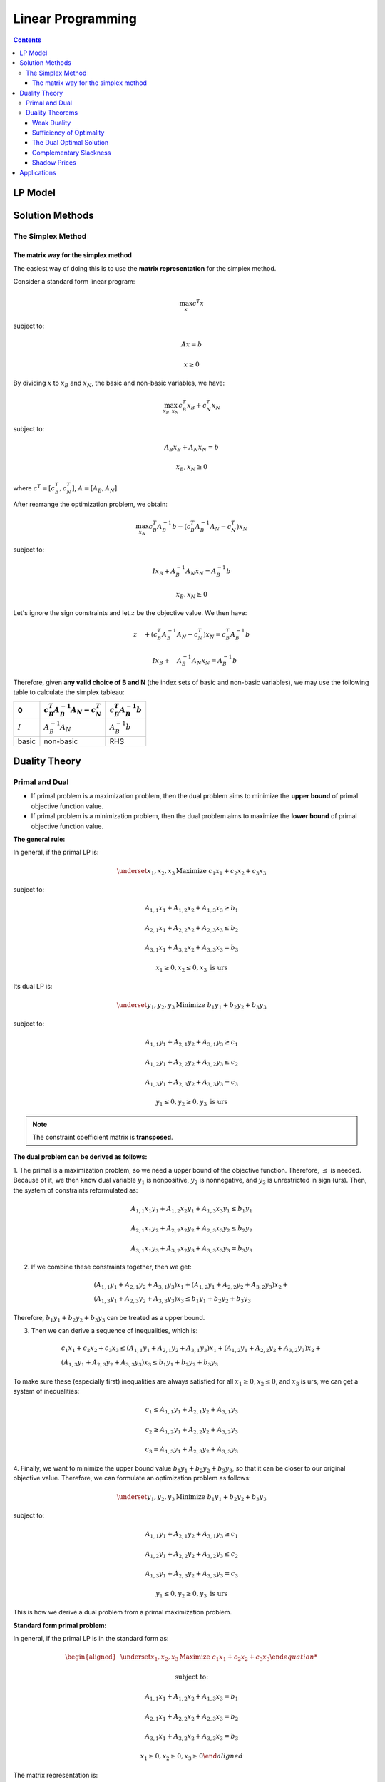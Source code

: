 ==================
Linear Programming
================== 

.. contents::

--------
LP Model 
--------

----------------
Solution Methods
---------------- 

 

The Simplex Method
==================

The matrix way for the simplex method
-------------------------------------

The easiest way of doing this is to use the **matrix representation** for the simplex method.

Consider a standard form linear program:

.. math::

    \max_{x} c^{T}x

subject to:

.. math::

    Ax=b

    x \geq 0

By dividing :math:`x` to :math:`x_{B}` and :math:`x_{N}`, the basic and non-basic variables,
we have:

.. math::

    \max_{x_{B},x_{N}} c_{B}^{T}x_{B} + c_{N}^{T}x_{N}

subject to:

.. math::

    & A_{B}x_{B} + A_{N}x_{N} = b

    & x_{B},x_{N} \geq 0

where :math:`c^{T} = [c_{B}^{T},c_{N}^{T}]`, :math:`A=[A_{B}, A_{N}]`.

After rearrange the optimization problem, we obtain:

.. math::

    \max_{x_{N}} c_{B}^{T}A_{B}^{-1}b - (c_{B}^{T}A_{B}^{-1}A_{N} - c_{N}^{T})x_{N}

subject to:

.. math::

    & I x_{B}+A_{B}^{-1}A_{N}x_{N} = A_{B}^{-1}b

    & x_{B}, x_{N} \geq 0

Let's ignore the sign constraints and let :math:`z` be the objective value. We then have:

.. math::

    & z \quad + (c_{B}^{T}A_{B}^{-1}A_{N} - c_{N}^{T})x_{N} = c_{B}^{T}A_{B}^{-1}b

    & \quad I x_{B}+ \quad A_{B}^{-1}A_{N}x_{N} = A_{B}^{-1}b


Therefore, given **any valid choice of B and N** (the index sets of basic and non-basic variables),
we may use the following table to calculate the simplex tableau:

.. table::

    =========  =============================================  =============================
    0          :math:`c_{B}^{T}A_{B}^{-1}A_{N} - c_{N}^{T}`    :math:`c_{B}^{T}A_{B}^{-1}b`
    =========  =============================================  =============================
    :math:`I`  :math:`A_{B}^{-1}A_{N}`                         :math:`A_{B}^{-1}b`
    basic      non-basic                                         RHS
    =========  =============================================  =============================



--------------
Duality Theory
--------------

Primal and Dual
===============

- If primal problem is a maximization problem, then the dual problem aims to minimize the 
  **upper bound** of primal objective function value. 

- If primal problem is a minimization problem, then the dual problem aims to maximize the 
  **lower bound** of primal objective function value.  

**The general rule:**

In general, if the primal LP is: 

.. math:: 

    \underset{x_1,x_2,x_3}{\text{Maximize }} c_1x_1 + c_2x_2 + c_3x_3 

subject to: 

.. math:: 

    A_{1,1}x_1 + A_{1,2}x_2 + A_{1,3}x_3 \geq b_1 

    A_{2,1}x_1 + A_{2,2}x_2 + A_{2,3}x_3 \leq b_2

    A_{3,1}x_1 + A_{3,2}x_2 + A_{3,3}x_3 = b_3 

    x_1 \geq 0, x_2 \leq 0, x_3 \text{ is urs} 


Its dual LP is: 

.. math:: 

    \underset{y_1,y_2,y_3}{\text{Minimize }} b_1y_1 + b_2y_2 + b_3y_3

subject to: 

.. math:: 

    A_{1,1}y_1 + A_{2,1}y_2 + A_{3,1}y_3 \geq c_1 

    A_{1,2}y_1 + A_{2,2}y_2 + A_{3,2}y_3 \leq c_2

    A_{1,3}y_1 + A_{2,3}y_2 + A_{3,3}y_3 = c_3 

    y_1 \leq 0, y_2 \geq 0, y_3 \text{ is urs} 

.. note:: 

    The constraint coefficient matrix is **transposed**.  


**The dual problem can be derived as follows:**

1. The primal is a maximization problem, so we need a upper bound of the objective function. Therefore, :math:`\leq` is needed.
Because of it, we then know dual variable :math:`y_1` is nonpositive, :math:`y_2` is nonnegative, and :math:`y_3` is unrestricted in sign (urs). Then, the system of constraints 
reformulated as: 

.. math:: 

    A_{1,1}x_1y_1 + A_{1,2}x_2y_1 + A_{1,3}x_3y_1 \leq b_1 y_1

    A_{2,1}x_1y_2 + A_{2,2}x_2y_2 + A_{2,3}x_3y_2 \leq b_2y_2

    A_{3,1}x_1y_3 + A_{3,2}x_2y_3 + A_{3,3}x_3y_3 = b_3y_3 

2. If we combine these constraints together, then we get:
   
.. math::

    \begin{gathered}
    (A_{1,1}y_1+A_{2,1}y_2+A_{3,1}y_3)x_1 + (A_{1,2}y_1+A_{2,2}y_2+A_{3,2}y_3)x_2 + \\
    (A_{1,3}y_1+A_{2,3}y_2+A_{3,3}y_3)x_3 \leq b_1y_1 + b_2y_2 + b_3y_3
    \end{gathered}

Therefore, :math:`b_1y_1 + b_2y_2 + b_3y_3` can be treated as a upper bound. 

3. Then we can derive a sequence of inequalities, which is: 

.. math:: 

    \begin{gathered}
    c_1x_1+c_2x_2+c_3x_3 \leq (A_{1,1}y_1+A_{2,1}y_2+A_{3,1}y_3)x_1 + (A_{1,2}y_1+A_{2,2}y_2+A_{3,2}y_3)x_2 + \\
    (A_{1,3}y_1+A_{2,3}y_2+A_{3,3}y_3)x_3 \leq b_1y_1 + b_2y_2 + b_3y_3
    \end{gathered}

To make sure these (especially first) inequalities are always satisfied for all :math:`x_1 \geq 0, x_2 \leq 0`, and :math:`x_3` is urs, 
we can get a system of inequalities: 

.. math:: 

    c_1 \leq A_{1,1}y_1+A_{2,1}y_2+A_{3,1}y_3 

    c_2 \geq A_{1,2}y_1+A_{2,2}y_2+A_{3,2}y_3

    c_3 = A_{1,3}y_1+A_{2,3}y_2+A_{3,3}y_3


4. Finally, we want to minimize the upper bound value :math:`b_1y_1 + b_2y_2 + b_3y_3`, so that it can be closer to our original objective value. 
Therefore, we can formulate an optimization problem as follows: 

.. math:: 

    \underset{y_1,y_2,y_3}{\text{Minimize }} b_1y_1 + b_2y_2 + b_3y_3

subject to: 

.. math:: 

    A_{1,1}y_1 + A_{2,1}y_2 + A_{3,1}y_3 \geq c_1 

    A_{1,2}y_1 + A_{2,2}y_2 + A_{3,2}y_3 \leq c_2

    A_{1,3}y_1 + A_{2,3}y_2 + A_{3,3}y_3 = c_3 

    y_1 \leq 0, y_2 \geq 0, y_3 \text{ is urs} 

This is how we derive a dual problem from a primal maximization problem.


**Standard form primal problem:**

In general, if the primal LP is in the standard form as: 

.. math:: 

    \begin{aligned}  
        & \underset{x_1,x_2,x_3}{\text{Maximize }} c_1x_1 + c_2x_2 + c_3x_3

        & \text{subject to:} 

        & A_{1,1}x_1 + A_{1,2}x_2 + A_{1,3}x_3 = b_1 

        & A_{2,1}x_1 + A_{2,2}x_2 + A_{2,3}x_3 = b_2

        & A_{3,1}x_1 + A_{3,2}x_2 + A_{3,3}x_3 = b_3 

        & x_1 \geq 0, x_2 \geq 0, x_3 \geq 0 
    \end{aligned}
    

The matrix representation is: 

.. math:: 
    :label: 1

    \begin{aligned}
    & \underset{x}{\text{Maximize }} c^{T}x

    & \text{subject to:} 

    & Ax = b

    & x \geq 0
    \end{aligned}



Then, its dual LP is: 

.. math:: 
    
    \begin{aligned}
    & \underset{y_1,y_2,y_3}{\text{Minimize }} b_1y_1 + b_2y_2 + b_3y_3

    & \text{subject to:} 

    & A_{1,1}y_1 + A_{2,1}y_2 + A_{3,1}y_3 \geq c_1 

    & A_{1,2}y_1 + A_{2,2}y_2 + A_{3,2}y_3 \geq c_2

    & A_{1,3}y_1 + A_{2,3}y_2 + A_{3,3}y_3 \geq c_3 

    & y_1, y_2, y_3 \text{ are urs} 
    \end{aligned}

The matrix representation is: 

.. math:: 
    :label: 2

    \begin{aligned}
    & \underset{y}{\text{Minimize }} b^{T}y

    & \text{subject to:} 

    & A^{T}y \geq c

    & y \text{ is urs}
    \end{aligned}


.. note::

    **Proposition 1:** For any primal LP, there is a unique dual, whose dual is the primal.


Duality Theorems
================

Weak Duality
------------

.. note:: 

    **Proposition 2 (Weak Duality):** For the LPs defined in :eq:`1`, if :math:`x` and :math:`y` are primal and dual feasible, then 
    :math:`c^{T}x \leq b^{T}y`. 

This is because dual problem provides an **upper bound** of the primal problem. 

Sufficiency of Optimality
-------------------------

.. note:: 

    **Proposition 3 (Sufficiency Condition for Optimality):** If :math:`\overline{x}` and :math:`\overline{y}` are primal and dual feasible, and :math:`c^{T}\overline{x} = b^{T}\overline{y}`, 
    then :math:`\overline{x}` and :math:`\overline{y}` are primal and dual optimal. 

**Proof:**

For all dual feasible :math:`y`, we have :math:`c^{T}\overline{x} \leq b^{T}y` by weak duality. But we are given that :math:`c^{T}\overline{x} = b^{T}\overline{y}`, so we have 
:math:`b^{T}\overline{y} = b^{T}y` for all dual feasible :math:`y`. This is telling us that :math:`\overline{y}` is dual optimal. For :math:`\overline{x}` is the same. 

.. note::

    Given a primal feasible solution :math:`\overline{x}`, if we can find a dual feasible solution so that there objective values are **identical**, then :math:`\overline{x}` is the optimal solution.


The Dual Optimal Solution 
-------------------------

If we have solved the primal LP, the **dual optimal solution** is there. 

.. note:: 

    **Proposition 4 (Dual Optimal Solution):** For the LPs defined in :eq:`1` , if :math:`\overline{x}` is 
    primal optimal with basis B, then :math:`\overline{y} = c_{B}^{T}A_{B}^{-1}` is dual optimal. 

**Proof:**

If :math:`\overline{x}` is primal optimal, then let's say :math:`\overline{y}` is the coresponding dual optimal, then
:math:`c^{T}\overline{x} = b^{T}\overline{y}`. Because :math:`c^{T}\overline{x} = c^{T}_{B}A_{B}^{-1}b`, then 
:math:`\overline{y} = c_{B}^{T}A_{B}^{-1}`.   

.. note::

    **Proposition 5 (Strong Duality):** For the LPs defined in :eq:`1`, :math:`\overline{x}` and :math:`\overline{y}` are primal 
    and dual optimal if and only if :math:`\overline{x}` and :math:`\overline{y}` are primal and dual feasible and 
    :math:`c^{T}\overline{x} = b^{T}\overline{y}`. 




Complementary Slackness
-----------------------

Consider :math:`v`, the **slack variable** of the dual LP: 

.. math:: 
    :label: 3

        \begin{aligned}
        & \underset{y,v}{\text{minimize }} b^{T}y \\
        & \text{subject to:} \\ 
        & A^{T}y - v = c \\
        & v \geq 0
        \end{aligned}

.. note::

    **Proposition 6 (Complementary Slackness):** For the LPs defined in :eq:`1` and :eq:`3`, :math:`\overline{x}` and :math:`(\overline{y}, \overline{v})`
    are primal and dual optimal if and only if they are feasible and :math:`\overline{v}^{T}\overline{x} = 0`. 


**Proof:**

We have :math:`c^{T}\overline{x} = (A^{T}\overline{y}-\overline{v})^{T}\overline{x} = (\overline{y}^{T}A - \overline{v}^{T})\overline{x}= \overline{y}^{T}A\overline{x} - \overline{v}^{T}\overline{x} = \overline{y}^{T}b - \overline{v}^{T}\overline{x} = b^{T}\overline{y} - \overline{v}^{T}\overline{x}`.
Therefore, :math:`\overline{v}^{T}\overline{x} = 0` if and only if :math:`c^{T}\overline{x} = b^{T}\overline{y}`, that is  :math:`\overline{x}` and :math:`(\overline{y}, \overline{v})`
are primal and dual optimal according to strong duality. 





Shadow Prices
-------------

.. note:: 

    **Definition 1 (Shadow Prices):** For an LP that has an optimal solution, the shadow price of a constraint is the amount of objective value increased when the RHS of 
    that constraint is increased by 1, assuming the current optimal basis remains optimal. 

- NOTE that we assume the current optimal basis (optimal basic variables of primal LP) does not change. 
- If shifting a constraint does not affect the optimal solution, the shadow price must be **zero**. 
- Not all binding constraints has nonzero shadow prices. 

.. note:: 

    **Proposition 8:** Shadow prices are *zero* for constraints that are *nonbinding* at the optimal solution. 

.. note::

    **Proposition 9:** For any LP, shadow prices equal the values of dual variables in the dual optimal solution. 


**Proof:**

Let B be the old optimal basis and :math:`z = c_{B}^{T}A_{B}^{-1}b` be the old objective value. If :math:`b_{1}` becomes :math:`b^{'} = b_1 +1`, then :math:`z` becomes: 
:math:`z^{'} = z + (c_{B}^{T}A_{B}^{-1})_{1}`. So the shadow price of constraint 1 is :math:`z^{'} = z + (c_{B}^{T}A_{B}^{-1})_{1}`. In general, the shadow price of constraint 
:math:`i` is :math:`z^{'} = z + (c_{B}^{T}A_{B}^{-1})_{i}`. As :math:`c_{B}^{T}A_{B}^{-1}` is the dual optimal solution, the proof is complete. 








------------
Applications
------------


**References:**

`Operations Research Theory, Ling-Chiech Kung, National Taiwan University <https://www.coursera.org/learn/operations-research-theory/lecture/c2huQ/1-3-the-simplex-method-in-metrics>`_ 
